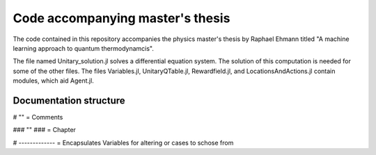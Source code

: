 Code accompanying master's thesis
=================================

The code contained in this repository accompanies the physics master's thesis by Raphael Ehmann titled "A machine learning approach to quantum thermodynamcis".

The file named Unitary_solution.jl solves a differential equation system. The solution of this computation is needed for some of the other files. The files Variables.jl, UnitaryQTable.jl, Rewardfield.jl, and LocationsAndActions.jl contain modules, which aid Agent.jl. 

Documentation structure
-----------------------
# "" = Comments

### "" ### = Chapter

# ------------- = Encapsulates Variables for altering or cases to schose from
